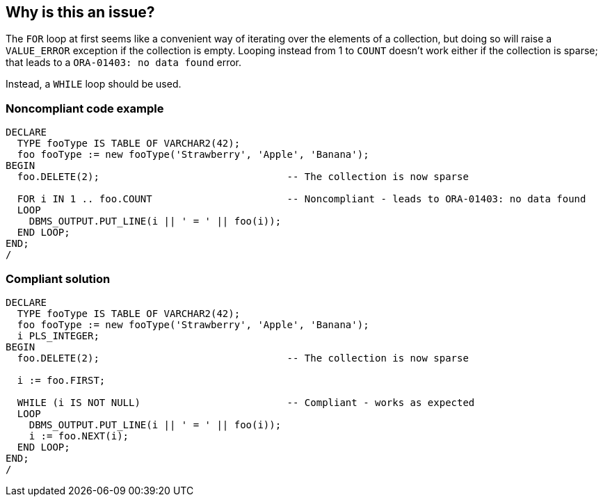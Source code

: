 == Why is this an issue?

The ``++FOR++`` loop at first seems like a convenient way of iterating over the elements of a collection, but doing so will raise a ``++VALUE_ERROR++`` exception if the collection is empty. Looping instead from 1 to ``++COUNT++`` doesn't work either if the collection is sparse; that leads to a ``++ORA-01403: no data found++`` error. 


Instead, a ``++WHILE++`` loop should be used.


=== Noncompliant code example

[source,sql]
----
DECLARE
  TYPE fooType IS TABLE OF VARCHAR2(42);
  foo fooType := new fooType('Strawberry', 'Apple', 'Banana');
BEGIN
  foo.DELETE(2);                                -- The collection is now sparse

  FOR i IN 1 .. foo.COUNT                       -- Noncompliant - leads to ORA-01403: no data found
  LOOP
    DBMS_OUTPUT.PUT_LINE(i || ' = ' || foo(i));
  END LOOP;
END;
/
----


=== Compliant solution

[source,sql]
----
DECLARE
  TYPE fooType IS TABLE OF VARCHAR2(42);
  foo fooType := new fooType('Strawberry', 'Apple', 'Banana');
  i PLS_INTEGER;
BEGIN
  foo.DELETE(2);                                -- The collection is now sparse

  i := foo.FIRST;

  WHILE (i IS NOT NULL)                         -- Compliant - works as expected
  LOOP
    DBMS_OUTPUT.PUT_LINE(i || ' = ' || foo(i));
    i := foo.NEXT(i);
  END LOOP;
END;
/
----

ifdef::env-github,rspecator-view[]

'''
== Implementation Specification
(visible only on this page)

=== Message

Use a "WHILE" loop instead.


endif::env-github,rspecator-view[]
